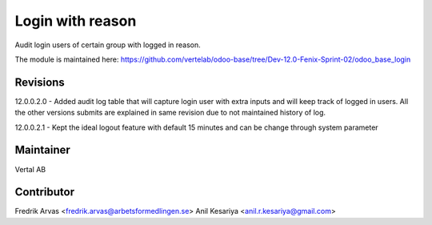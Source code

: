 =================
Login with reason
=================

Audit login users of certain group with logged in reason.

The module is maintained here: https://github.com/vertelab/odoo-base/tree/Dev-12.0-Fenix-Sprint-02/odoo_base_login


Revisions
---------

12.0.0.2.0 - Added audit log table that will capture login user with extra inputs and will keep track of logged in users.
All the other versions submits are explained in same revision due to not maintained history of log.

12.0.0.2.1 - Kept the ideal logout feature with default 15 minutes and can be change through system parameter



Maintainer
----------

Vertal AB


Contributor
-----------

Fredrik Arvas <fredrik.arvas@arbetsformedlingen.se>
Anil Kesariya <anil.r.kesariya@gmail.com>



